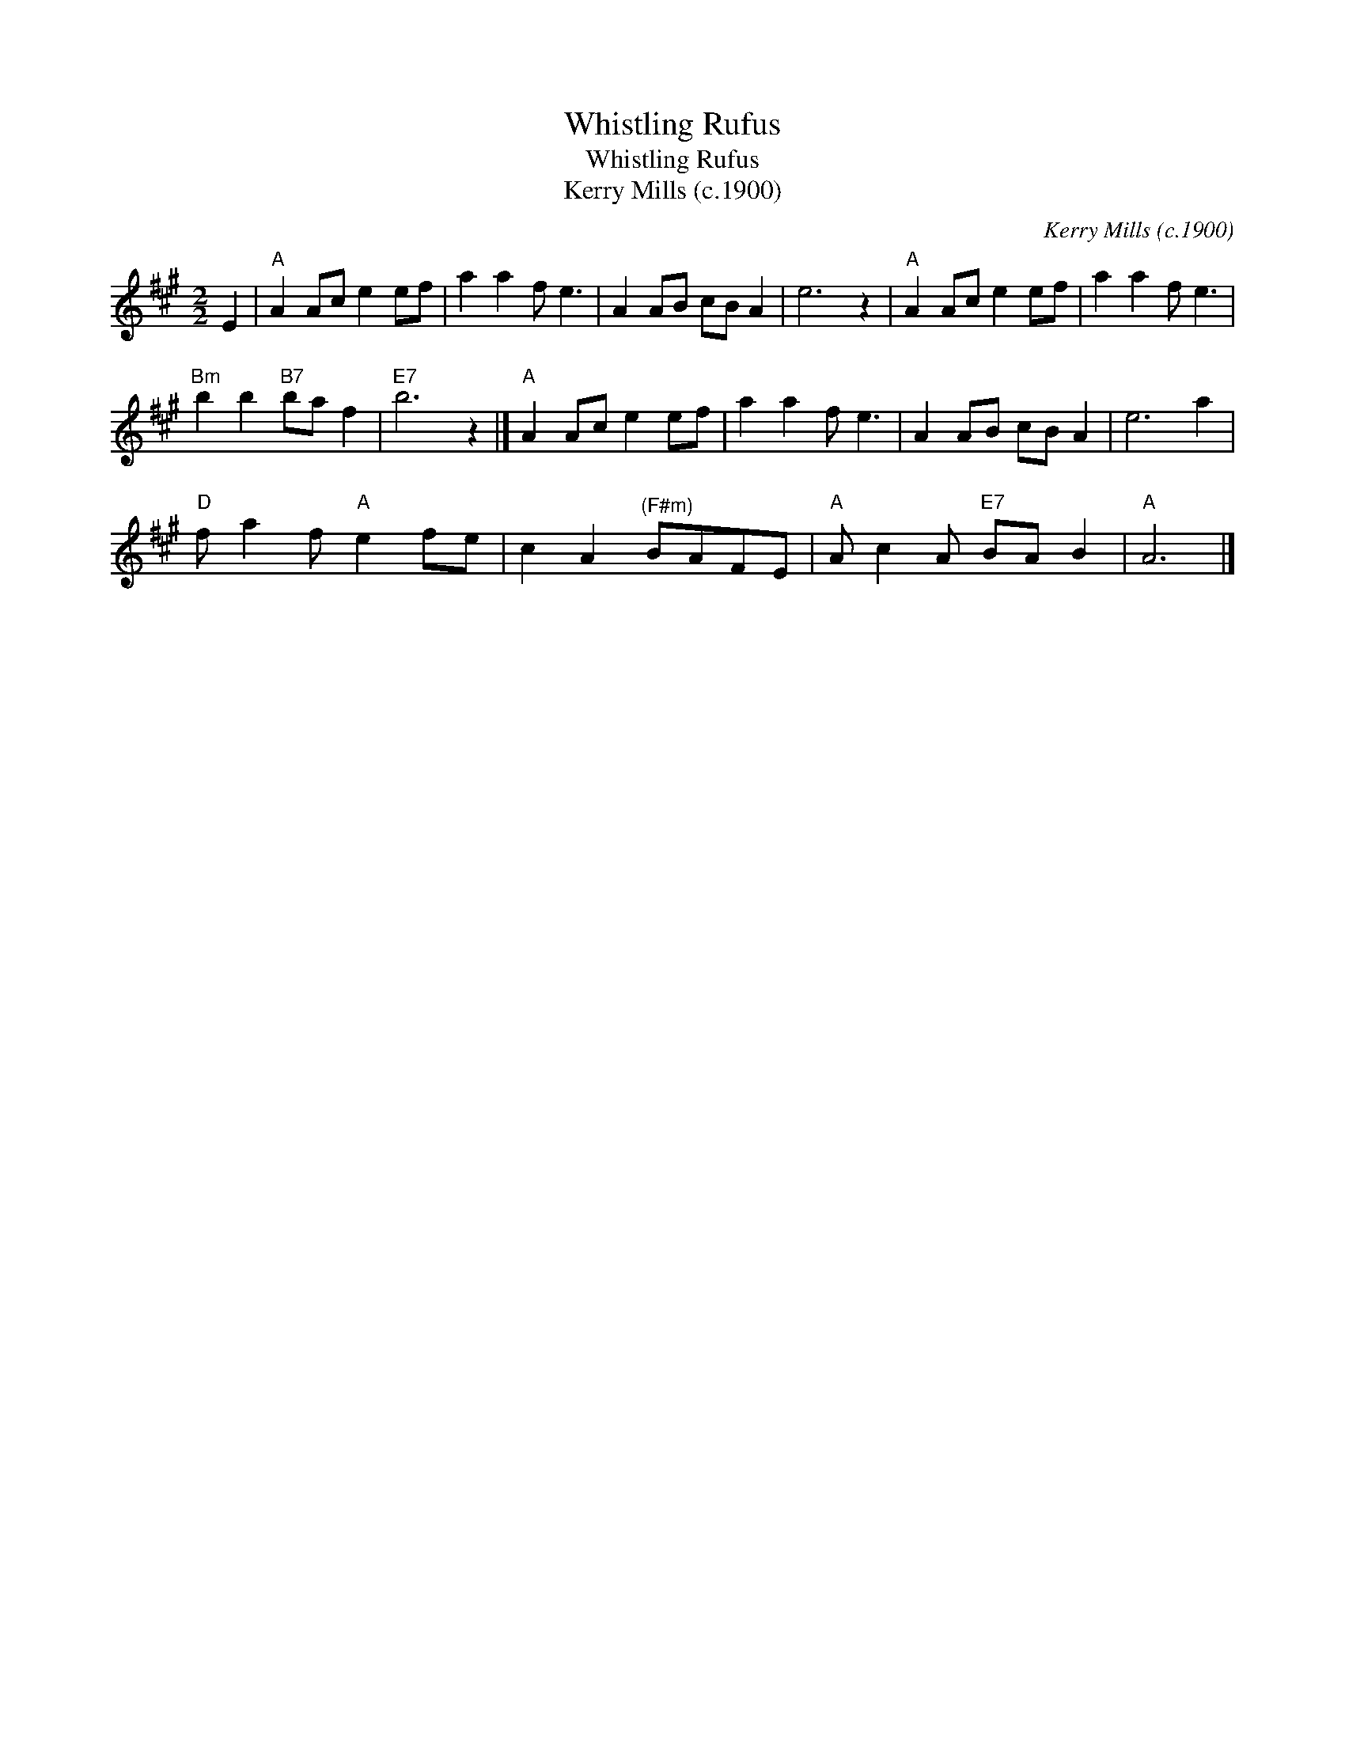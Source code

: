X:1
T:Whistling Rufus
T:Whistling Rufus
T:Kerry Mills (c.1900)
C:Kerry Mills (c.1900)
L:1/8
M:2/2
K:A
V:1 treble 
V:1
 E2 |"A" A2 Ac e2 ef | a2 a2 f e3 | A2 AB cB A2 | e6 z2 |"A" A2 Ac e2 ef | a2 a2 f e3 | %7
"Bm" b2 b2"B7" ba f2 |"E7" b6 z2 |]"A" A2 Ac e2 ef | a2 a2 f e3 | A2 AB cB A2 | e6 a2 | %13
"D" f a2 f"A" e2 fe | c2 A2"^(F#m)" BAFE |"A" A c2 A"E7" BA B2 |"A" A6 |] %17

